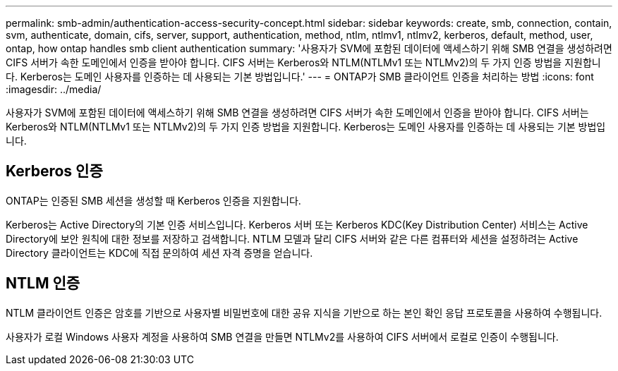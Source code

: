 ---
permalink: smb-admin/authentication-access-security-concept.html 
sidebar: sidebar 
keywords: create, smb, connection, contain, svm, authenticate, domain, cifs, server, support, authentication, method, ntlm, ntlmv1, ntlmv2, kerberos, default, method, user, ontap, how ontap handles smb client authentication 
summary: '사용자가 SVM에 포함된 데이터에 액세스하기 위해 SMB 연결을 생성하려면 CIFS 서버가 속한 도메인에서 인증을 받아야 합니다. CIFS 서버는 Kerberos와 NTLM(NTLMv1 또는 NTLMv2)의 두 가지 인증 방법을 지원합니다. Kerberos는 도메인 사용자를 인증하는 데 사용되는 기본 방법입니다.' 
---
= ONTAP가 SMB 클라이언트 인증을 처리하는 방법
:icons: font
:imagesdir: ../media/


[role="lead"]
사용자가 SVM에 포함된 데이터에 액세스하기 위해 SMB 연결을 생성하려면 CIFS 서버가 속한 도메인에서 인증을 받아야 합니다. CIFS 서버는 Kerberos와 NTLM(NTLMv1 또는 NTLMv2)의 두 가지 인증 방법을 지원합니다. Kerberos는 도메인 사용자를 인증하는 데 사용되는 기본 방법입니다.



== Kerberos 인증

ONTAP는 인증된 SMB 세션을 생성할 때 Kerberos 인증을 지원합니다.

Kerberos는 Active Directory의 기본 인증 서비스입니다. Kerberos 서버 또는 Kerberos KDC(Key Distribution Center) 서비스는 Active Directory에 보안 원칙에 대한 정보를 저장하고 검색합니다. NTLM 모델과 달리 CIFS 서버와 같은 다른 컴퓨터와 세션을 설정하려는 Active Directory 클라이언트는 KDC에 직접 문의하여 세션 자격 증명을 얻습니다.



== NTLM 인증

NTLM 클라이언트 인증은 암호를 기반으로 사용자별 비밀번호에 대한 공유 지식을 기반으로 하는 본인 확인 응답 프로토콜을 사용하여 수행됩니다.

사용자가 로컬 Windows 사용자 계정을 사용하여 SMB 연결을 만들면 NTLMv2를 사용하여 CIFS 서버에서 로컬로 인증이 수행됩니다.
